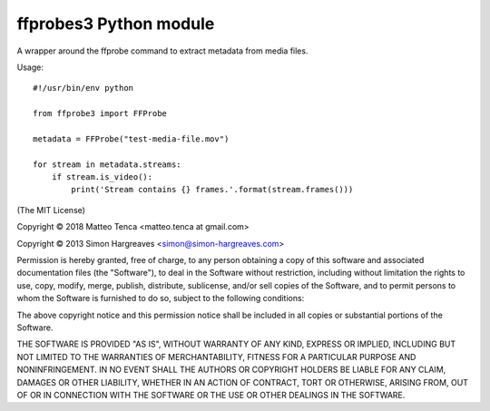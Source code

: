 ffprobes3 Python module
=========================

A wrapper around the ffprobe command to extract metadata from media files.

Usage::

    #!/usr/bin/env python

    from ffprobe3 import FFProbe

    metadata = FFProbe("test-media-file.mov")

    for stream in metadata.streams:
        if stream.is_video():
            print('Stream contains {} frames.'.format(stream.frames()))


(The MIT License)

Copyright © 2018 Matteo Tenca <matteo.tenca at gmail.com>

Copyright © 2013 Simon Hargreaves <simon@simon-hargreaves.com>

Permission is hereby granted, free of charge, to any person obtaining a copy
of this software and associated documentation files (the "Software"), to deal
in the Software without restriction, including without limitation the rights
to use, copy, modify, merge, publish, distribute, sublicense, and/or sell
copies of the Software, and to permit persons to whom the Software is
furnished to do so, subject to the following conditions:

The above copyright notice and this permission notice shall be included in all
copies or substantial portions of the Software.

THE SOFTWARE IS PROVIDED "AS IS", WITHOUT WARRANTY OF ANY KIND, EXPRESS OR
IMPLIED, INCLUDING BUT NOT LIMITED TO THE WARRANTIES OF MERCHANTABILITY,
FITNESS FOR A PARTICULAR PURPOSE AND NONINFRINGEMENT. IN NO EVENT SHALL THE
AUTHORS OR COPYRIGHT HOLDERS BE LIABLE FOR ANY CLAIM, DAMAGES OR OTHER
LIABILITY, WHETHER IN AN ACTION OF CONTRACT, TORT OR OTHERWISE, ARISING FROM,
OUT OF OR IN CONNECTION WITH THE SOFTWARE OR THE USE OR OTHER DEALINGS IN THE
SOFTWARE.
